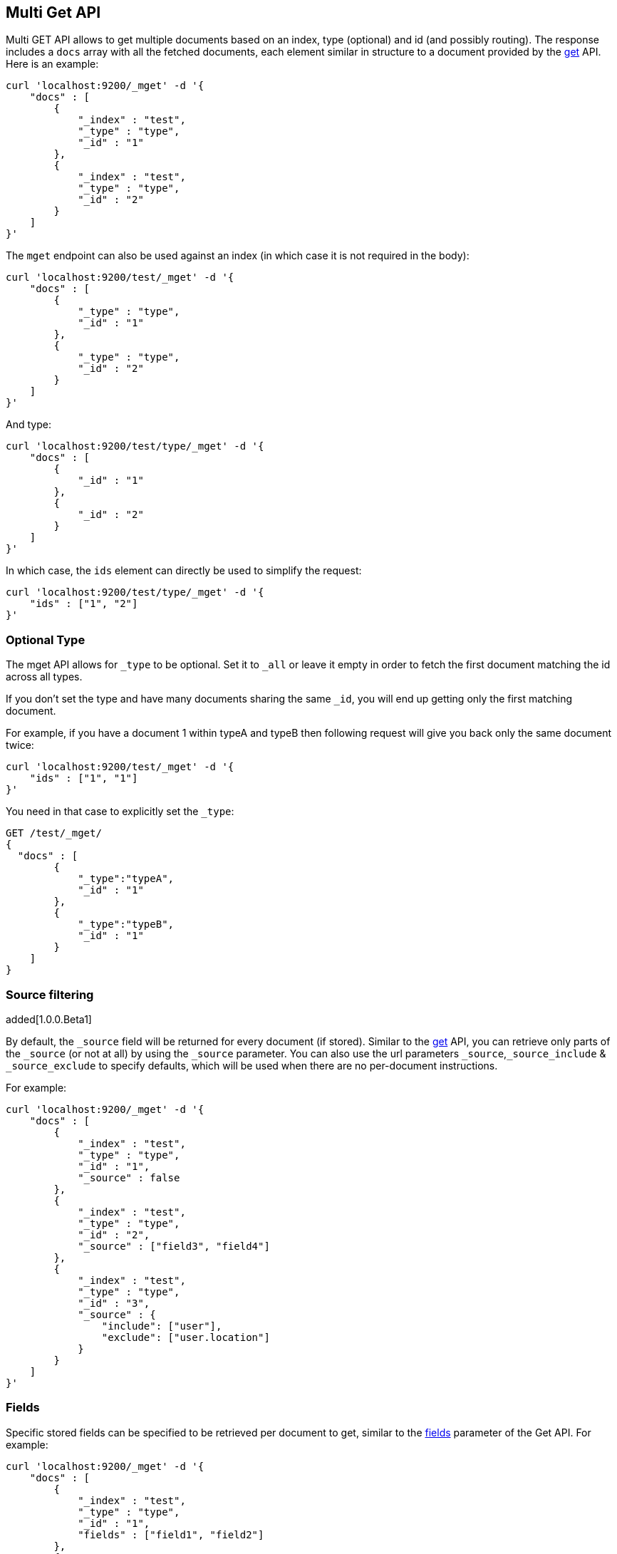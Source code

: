 [[docs-multi-get]]
== Multi Get API

Multi GET API allows to get multiple documents based on an index, type
(optional) and id (and possibly routing). The response includes a `docs`
array with all the fetched documents, each element similar in structure
to a document provided by the <<docs-get,get>>
API. Here is an example:

[source,js]
--------------------------------------------------
curl 'localhost:9200/_mget' -d '{
    "docs" : [
        {
            "_index" : "test",
            "_type" : "type",
            "_id" : "1"
        },
        {
            "_index" : "test",
            "_type" : "type",
            "_id" : "2"
        }
    ]
}'
--------------------------------------------------

The `mget` endpoint can also be used against an index (in which case it
is not required in the body):

[source,js]
--------------------------------------------------
curl 'localhost:9200/test/_mget' -d '{
    "docs" : [
        {
            "_type" : "type",
            "_id" : "1"
        },
        {
            "_type" : "type",
            "_id" : "2"
        }
    ]
}'
--------------------------------------------------

And type:

[source,js]
--------------------------------------------------
curl 'localhost:9200/test/type/_mget' -d '{
    "docs" : [
        {
            "_id" : "1"
        },
        {
            "_id" : "2"
        }
    ]
}'
--------------------------------------------------

In which case, the `ids` element can directly be used to simplify the
request:

[source,js]
--------------------------------------------------
curl 'localhost:9200/test/type/_mget' -d '{
    "ids" : ["1", "2"]
}'
--------------------------------------------------

[float]
[[mget-type]]
=== Optional Type

The mget API allows for `_type` to be optional. Set it to `_all` or leave it empty in order
to fetch the first document matching the id across all types.

If you don't set the type and have many documents sharing the same `_id`, you will end up
getting only the first matching document.

For example, if you have a document 1 within typeA and typeB then following request
will give you back only the same document twice:

[source,js]
--------------------------------------------------
curl 'localhost:9200/test/_mget' -d '{
    "ids" : ["1", "1"]
}'
--------------------------------------------------

You need in that case to explicitly set the `_type`:

[source,js]
--------------------------------------------------
GET /test/_mget/
{
  "docs" : [
        {
            "_type":"typeA",
            "_id" : "1"
        },
        {
            "_type":"typeB",
            "_id" : "1"
        }
    ]
}
--------------------------------------------------

[float]
[[mget-source-filtering]]
=== Source filtering

added[1.0.0.Beta1]

By default, the `_source` field will be returned for every document (if stored).
Similar to the <<get-source-filtering,get>> API, you can retrieve only parts of
the `_source` (or not at all) by using the `_source` parameter. You can also use
the url parameters `_source`,`_source_include` & `_source_exclude` to specify defaults,
which will be used when there are no per-document instructions.

For example:

[source,js]
--------------------------------------------------
curl 'localhost:9200/_mget' -d '{
    "docs" : [
        {
            "_index" : "test",
            "_type" : "type",
            "_id" : "1",
            "_source" : false
        },
        {
            "_index" : "test",
            "_type" : "type",
            "_id" : "2",
            "_source" : ["field3", "field4"]
        },
        {
            "_index" : "test",
            "_type" : "type",
            "_id" : "3",
            "_source" : {
                "include": ["user"],
                "exclude": ["user.location"]
            }
        }
    ]
}'
--------------------------------------------------


[float]
[[mget-fields]]
=== Fields

Specific stored fields can be specified to be retrieved per document to get, similar to the <<get-fields,fields>> parameter of the Get API.
For example:

[source,js]
--------------------------------------------------
curl 'localhost:9200/_mget' -d '{
    "docs" : [
        {
            "_index" : "test",
            "_type" : "type",
            "_id" : "1",
            "fields" : ["field1", "field2"]
        },
        {
            "_index" : "test",
            "_type" : "type",
            "_id" : "2",
            "fields" : ["field3", "field4"]
        }
    ]
}'
--------------------------------------------------

[float]
=== Generated fields

added[1.4.0]

See <<generated-fields>> for fields are generated only when indexing. 

[float]
[[mget-routing]]
=== Routing

You can specify also specify routing value as a parameter:

[source,js]
--------------------------------------------------
curl 'localhost:9200/_mget?routing=key1' -d '{
    "docs" : [
        {
            "_index" : "test",
            "_type" : "type",
            "_id" : "1",
            "_routing" : "key2"
        },
        {
            "_index" : "test",
            "_type" : "type",
            "_id" : "2"
        }
    ]
}'
--------------------------------------------------

In this example, document `test/type/2` will be fetch from shard corresponding to routing key `key1` but
document `test/type/1` will be fetch from shard corresponding to routing key `key2`.

[float]
[[mget-security]]
=== Security

See <<url-access-control>>
